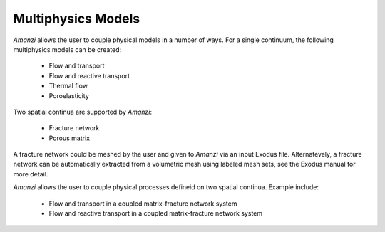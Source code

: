 Multiphysics Models
-------------------

*Amanzi* allows the user to couple physical models in a number of ways. 
For a single continuum, the following multiphysics models can be created:

  * Flow and transport 
  * Flow and reactive transport
  * Thermal flow 
  * Poroelasticity

Two spatial continua are supported by *Amanzi*:

  * Fracture network
  * Porous matrix

A fracture network could be meshed by the user and given to *Amanzi* via an 
input Exodus file. Alternatevely, a fracture network can be automatically 
extracted from a volumetric mesh using labeled mesh sets, see the Exodus manual
for more detail.

*Amanzi* allows the user to couple physical processes defineid on two spatial continua.
Example include:

  * Flow and transport in a coupled matrix-fracture network system
  * Flow and reactive transport in a coupled matrix-fracture network system


